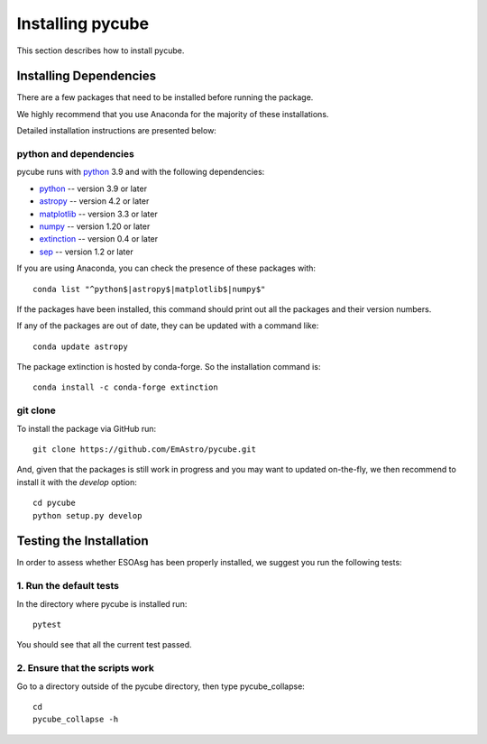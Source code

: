 =================
Installing pycube
=================

This section describes how to install pycube.

Installing Dependencies
=======================

There are a few packages that need to be installed before running the package.

We highly recommend that you use Anaconda for the majority of these installations.

Detailed installation instructions are presented below:

python and dependencies
-----------------------

pycube runs with `python <http://www.python.org/>`_ 3.9 and with the following dependencies:

* `python <http://www.python.org/>`_ -- version 3.9 or later
* `astropy <https://www.astropy.org/>`_ -- version 4.2 or later
* `matplotlib <https://matplotlib.org/>`_ -- version 3.3 or later
* `numpy <http://www.numpy.org/>`_ -- version 1.20 or later
* `extinction <https://extinction.readthedocs.io/en/latest/>`_ -- version 0.4 or later
* `sep <https://sep.readthedocs.io/en/v1.1.x/>`_ -- version 1.2 or later
If you are using Anaconda, you can check the presence of these packages with::

    conda list "^python$|astropy$|matplotlib$|numpy$"

If the packages have been installed, this command should print out all the packages and their version numbers.

If any of the packages are out of date, they can be updated with a command like::

    conda update astropy

The package extinction is hosted by conda-forge. So the installation command is::

    conda install -c conda-forge extinction


git clone
---------

To install the package via GitHub run::

    git clone https://github.com/EmAstro/pycube.git

And, given that the packages is still work in progress and you may want to updated on-the-fly, we then recommend to install it with the `develop` option::

    cd pycube
    python setup.py develop

Testing the Installation
========================

In order to assess whether ESOAsg has been properly installed, we suggest you run the following tests:

1. Run the default tests
------------------------

In the directory where pycube is installed run::

    pytest

You should see that all the current test passed.

2. Ensure that the scripts work
-------------------------------

Go to a directory outside of the pycube directory, then type pycube_collapse::

    cd
    pycube_collapse -h

